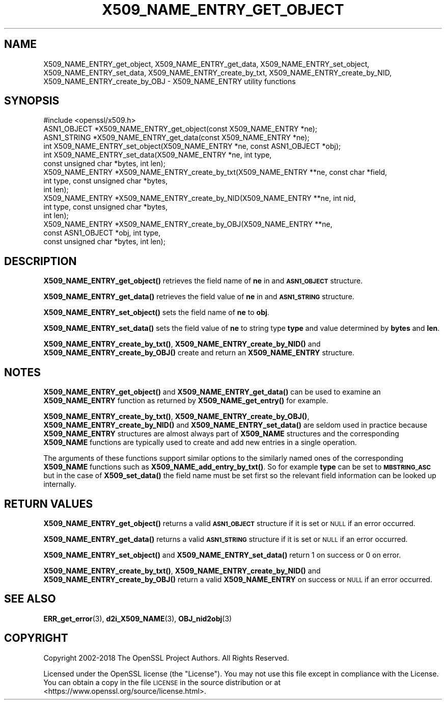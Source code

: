 .\" Automatically generated by Pod::Man 4.14 (Pod::Simple 3.40)
.\"
.\" Standard preamble:
.\" ========================================================================
.de Sp \" Vertical space (when we can't use .PP)
.if t .sp .5v
.if n .sp
..
.de Vb \" Begin verbatim text
.ft CW
.nf
.ne \\$1
..
.de Ve \" End verbatim text
.ft R
.fi
..
.\" Set up some character translations and predefined strings.  \*(-- will
.\" give an unbreakable dash, \*(PI will give pi, \*(L" will give a left
.\" double quote, and \*(R" will give a right double quote.  \*(C+ will
.\" give a nicer C++.  Capital omega is used to do unbreakable dashes and
.\" therefore won't be available.  \*(C` and \*(C' expand to `' in nroff,
.\" nothing in troff, for use with C<>.
.tr \(*W-
.ds C+ C\v'-.1v'\h'-1p'\s-2+\h'-1p'+\s0\v'.1v'\h'-1p'
.ie n \{\
.    ds -- \(*W-
.    ds PI pi
.    if (\n(.H=4u)&(1m=24u) .ds -- \(*W\h'-12u'\(*W\h'-12u'-\" diablo 10 pitch
.    if (\n(.H=4u)&(1m=20u) .ds -- \(*W\h'-12u'\(*W\h'-8u'-\"  diablo 12 pitch
.    ds L" ""
.    ds R" ""
.    ds C` ""
.    ds C' ""
'br\}
.el\{\
.    ds -- \|\(em\|
.    ds PI \(*p
.    ds L" ``
.    ds R" ''
.    ds C`
.    ds C'
'br\}
.\"
.\" Escape single quotes in literal strings from groff's Unicode transform.
.ie \n(.g .ds Aq \(aq
.el       .ds Aq '
.\"
.\" If the F register is >0, we'll generate index entries on stderr for
.\" titles (.TH), headers (.SH), subsections (.SS), items (.Ip), and index
.\" entries marked with X<> in POD.  Of course, you'll have to process the
.\" output yourself in some meaningful fashion.
.\"
.\" Avoid warning from groff about undefined register 'F'.
.de IX
..
.nr rF 0
.if \n(.g .if rF .nr rF 1
.if (\n(rF:(\n(.g==0)) \{\
.    if \nF \{\
.        de IX
.        tm Index:\\$1\t\\n%\t"\\$2"
..
.        if !\nF==2 \{\
.            nr % 0
.            nr F 2
.        \}
.    \}
.\}
.rr rF
.\"
.\" Accent mark definitions (@(#)ms.acc 1.5 88/02/08 SMI; from UCB 4.2).
.\" Fear.  Run.  Save yourself.  No user-serviceable parts.
.    \" fudge factors for nroff and troff
.if n \{\
.    ds #H 0
.    ds #V .8m
.    ds #F .3m
.    ds #[ \f1
.    ds #] \fP
.\}
.if t \{\
.    ds #H ((1u-(\\\\n(.fu%2u))*.13m)
.    ds #V .6m
.    ds #F 0
.    ds #[ \&
.    ds #] \&
.\}
.    \" simple accents for nroff and troff
.if n \{\
.    ds ' \&
.    ds ` \&
.    ds ^ \&
.    ds , \&
.    ds ~ ~
.    ds /
.\}
.if t \{\
.    ds ' \\k:\h'-(\\n(.wu*8/10-\*(#H)'\'\h"|\\n:u"
.    ds ` \\k:\h'-(\\n(.wu*8/10-\*(#H)'\`\h'|\\n:u'
.    ds ^ \\k:\h'-(\\n(.wu*10/11-\*(#H)'^\h'|\\n:u'
.    ds , \\k:\h'-(\\n(.wu*8/10)',\h'|\\n:u'
.    ds ~ \\k:\h'-(\\n(.wu-\*(#H-.1m)'~\h'|\\n:u'
.    ds / \\k:\h'-(\\n(.wu*8/10-\*(#H)'\z\(sl\h'|\\n:u'
.\}
.    \" troff and (daisy-wheel) nroff accents
.ds : \\k:\h'-(\\n(.wu*8/10-\*(#H+.1m+\*(#F)'\v'-\*(#V'\z.\h'.2m+\*(#F'.\h'|\\n:u'\v'\*(#V'
.ds 8 \h'\*(#H'\(*b\h'-\*(#H'
.ds o \\k:\h'-(\\n(.wu+\w'\(de'u-\*(#H)/2u'\v'-.3n'\*(#[\z\(de\v'.3n'\h'|\\n:u'\*(#]
.ds d- \h'\*(#H'\(pd\h'-\w'~'u'\v'-.25m'\f2\(hy\fP\v'.25m'\h'-\*(#H'
.ds D- D\\k:\h'-\w'D'u'\v'-.11m'\z\(hy\v'.11m'\h'|\\n:u'
.ds th \*(#[\v'.3m'\s+1I\s-1\v'-.3m'\h'-(\w'I'u*2/3)'\s-1o\s+1\*(#]
.ds Th \*(#[\s+2I\s-2\h'-\w'I'u*3/5'\v'-.3m'o\v'.3m'\*(#]
.ds ae a\h'-(\w'a'u*4/10)'e
.ds Ae A\h'-(\w'A'u*4/10)'E
.    \" corrections for vroff
.if v .ds ~ \\k:\h'-(\\n(.wu*9/10-\*(#H)'\s-2\u~\d\s+2\h'|\\n:u'
.if v .ds ^ \\k:\h'-(\\n(.wu*10/11-\*(#H)'\v'-.4m'^\v'.4m'\h'|\\n:u'
.    \" for low resolution devices (crt and lpr)
.if \n(.H>23 .if \n(.V>19 \
\{\
.    ds : e
.    ds 8 ss
.    ds o a
.    ds d- d\h'-1'\(ga
.    ds D- D\h'-1'\(hy
.    ds th \o'bp'
.    ds Th \o'LP'
.    ds ae ae
.    ds Ae AE
.\}
.rm #[ #] #H #V #F C
.\" ========================================================================
.\"
.IX Title "X509_NAME_ENTRY_GET_OBJECT 3"
.TH X509_NAME_ENTRY_GET_OBJECT 3 "2023-05-30" "1.1.1u" "OpenSSL"
.\" For nroff, turn off justification.  Always turn off hyphenation; it makes
.\" way too many mistakes in technical documents.
.if n .ad l
.nh
.SH "NAME"
X509_NAME_ENTRY_get_object, X509_NAME_ENTRY_get_data, X509_NAME_ENTRY_set_object, X509_NAME_ENTRY_set_data, X509_NAME_ENTRY_create_by_txt, X509_NAME_ENTRY_create_by_NID, X509_NAME_ENTRY_create_by_OBJ \- X509_NAME_ENTRY utility functions
.SH "SYNOPSIS"
.IX Header "SYNOPSIS"
.Vb 1
\& #include <openssl/x509.h>
\&
\& ASN1_OBJECT *X509_NAME_ENTRY_get_object(const X509_NAME_ENTRY *ne);
\& ASN1_STRING *X509_NAME_ENTRY_get_data(const X509_NAME_ENTRY *ne);
\&
\& int X509_NAME_ENTRY_set_object(X509_NAME_ENTRY *ne, const ASN1_OBJECT *obj);
\& int X509_NAME_ENTRY_set_data(X509_NAME_ENTRY *ne, int type,
\&                              const unsigned char *bytes, int len);
\&
\& X509_NAME_ENTRY *X509_NAME_ENTRY_create_by_txt(X509_NAME_ENTRY **ne, const char *field,
\&                                                int type, const unsigned char *bytes,
\&                                                int len);
\& X509_NAME_ENTRY *X509_NAME_ENTRY_create_by_NID(X509_NAME_ENTRY **ne, int nid,
\&                                                int type, const unsigned char *bytes,
\&                                                int len);
\& X509_NAME_ENTRY *X509_NAME_ENTRY_create_by_OBJ(X509_NAME_ENTRY **ne,
\&                                                const ASN1_OBJECT *obj, int type,
\&                                                const unsigned char *bytes, int len);
.Ve
.SH "DESCRIPTION"
.IX Header "DESCRIPTION"
\&\fBX509_NAME_ENTRY_get_object()\fR retrieves the field name of \fBne\fR in
and \fB\s-1ASN1_OBJECT\s0\fR structure.
.PP
\&\fBX509_NAME_ENTRY_get_data()\fR retrieves the field value of \fBne\fR in
and \fB\s-1ASN1_STRING\s0\fR structure.
.PP
\&\fBX509_NAME_ENTRY_set_object()\fR sets the field name of \fBne\fR to \fBobj\fR.
.PP
\&\fBX509_NAME_ENTRY_set_data()\fR sets the field value of \fBne\fR to string type
\&\fBtype\fR and value determined by \fBbytes\fR and \fBlen\fR.
.PP
\&\fBX509_NAME_ENTRY_create_by_txt()\fR, \fBX509_NAME_ENTRY_create_by_NID()\fR
and \fBX509_NAME_ENTRY_create_by_OBJ()\fR create and return an
\&\fBX509_NAME_ENTRY\fR structure.
.SH "NOTES"
.IX Header "NOTES"
\&\fBX509_NAME_ENTRY_get_object()\fR and \fBX509_NAME_ENTRY_get_data()\fR can be
used to examine an \fBX509_NAME_ENTRY\fR function as returned by
\&\fBX509_NAME_get_entry()\fR for example.
.PP
\&\fBX509_NAME_ENTRY_create_by_txt()\fR, \fBX509_NAME_ENTRY_create_by_OBJ()\fR,
\&\fBX509_NAME_ENTRY_create_by_NID()\fR and \fBX509_NAME_ENTRY_set_data()\fR
are seldom used in practice because \fBX509_NAME_ENTRY\fR structures
are almost always part of \fBX509_NAME\fR structures and the
corresponding \fBX509_NAME\fR functions are typically used to
create and add new entries in a single operation.
.PP
The arguments of these functions support similar options to the similarly
named ones of the corresponding \fBX509_NAME\fR functions such as
\&\fBX509_NAME_add_entry_by_txt()\fR. So for example \fBtype\fR can be set to
\&\fB\s-1MBSTRING_ASC\s0\fR but in the case of \fBX509_set_data()\fR the field name must be
set first so the relevant field information can be looked up internally.
.SH "RETURN VALUES"
.IX Header "RETURN VALUES"
\&\fBX509_NAME_ENTRY_get_object()\fR returns a valid \fB\s-1ASN1_OBJECT\s0\fR structure if it is
set or \s-1NULL\s0 if an error occurred.
.PP
\&\fBX509_NAME_ENTRY_get_data()\fR returns a valid \fB\s-1ASN1_STRING\s0\fR structure if it is set
or \s-1NULL\s0 if an error occurred.
.PP
\&\fBX509_NAME_ENTRY_set_object()\fR and \fBX509_NAME_ENTRY_set_data()\fR return 1 on success
or 0 on error.
.PP
\&\fBX509_NAME_ENTRY_create_by_txt()\fR, \fBX509_NAME_ENTRY_create_by_NID()\fR and
\&\fBX509_NAME_ENTRY_create_by_OBJ()\fR return a valid \fBX509_NAME_ENTRY\fR on success or
\&\s-1NULL\s0 if an error occurred.
.SH "SEE ALSO"
.IX Header "SEE ALSO"
\&\fBERR_get_error\fR\|(3), \fBd2i_X509_NAME\fR\|(3),
\&\fBOBJ_nid2obj\fR\|(3)
.SH "COPYRIGHT"
.IX Header "COPYRIGHT"
Copyright 2002\-2018 The OpenSSL Project Authors. All Rights Reserved.
.PP
Licensed under the OpenSSL license (the \*(L"License\*(R").  You may not use
this file except in compliance with the License.  You can obtain a copy
in the file \s-1LICENSE\s0 in the source distribution or at
<https://www.openssl.org/source/license.html>.
